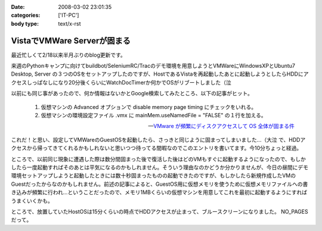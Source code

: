 :date: 2008-03-02 23:01:35
:categories: ['IT-PC']
:body type: text/x-rst

============================
VistaでVMWare Serverが固まる
============================

最近忙しくて2/18以来半月ぶりのblog更新です。

来週のPythonキャンプに向けてbuildbot/SeleniumRC/Tracのデモ環境を用意しようとVMWareにWindowsXPとUbuntu7 Desktop, Server の３つのOSをセットアップしたのですが、HostであるVistaを再起動したあとに起動しようとしたらHDDにアクセスしっぱなしになり20分後くらいにWatchDocTimerか何かでOSがリブートしました（泣

以前にも同じ事があったので、何か情報はないかとGoogle検索してみたところ、以下の記事がヒット。

.. Highlights::

  1. 仮想マシンの Advanced オプションで disable memory page timing にチェックをいれる。

  2. 仮想マシンの環境設定ファイル .vmx に mainMem.useNamedFile = "FALSE" の１行を加える。

  -- `VMware が頻繁にディスクアクセスして OS 全体が固まる件`_

これだ！と思い、設定してVMWareのGuestOSを起動したら、さっきと同じように固まってしまいました...（大泣  で、HDDアクセスから帰ってきてくれるかもしれないと思いつつ待ってる間暇なのでこのエントリを書いてます。今10分ちょっと経過。

ところで、以前同じ現象に遭遇した際は数分間固まった後で復活した後はどのVMもすぐに起動するようになったので、もしかしたら一度起動すればそのあとは平気になるのかもしれません。そういう理由なのかどうか分かりませんが、今日の昼間にデモ環境セットアップしようと起動したときには数十秒固まったものの起動できたのですが、もしかしたら新規作成したVMのGuestだったからなのかもしれません。前述の記事によると、GuestOS用に仮想メモリを使うために仮想メモリファイルへの書き込みが頻繁に行われ...ということだったので、メモリ1MBくらいの仮想マシンを用意してこれを最初に起動するようにすればうまくいくかも。


ところで、放置していたHostOSは15分くらいの時点でHDDアクセスが止まって、ブルースクリーンになりました。 NO_PAGES だって。

.. _`VMware が頻繁にディスクアクセスして OS 全体が固まる件`: http://www.drk7.jp/MT/archives/001215.html


.. :extend type: text/html
.. :extend:


.. :comments:
.. :comment id: 2008-06-03.5466585459
.. :title: Re:VistaでVMWare Serverが固まる
.. :author: ukky
.. :date: 2008-06-03 17:25:47
.. :email: ukichon@gmail.com
.. :url: 
.. :body:
.. 私も同じ症状で困っていました。
.. 記事をみてなるほどと思い、ダミーの仮想OSから起動させるのを試してみました。メモリは最低が4MBからだったので1MBにはできませんでした。
.. 仮想OSを作ってからそちらを起動したら・・・以前と同様にHDDのアクセスランプつきっぱなしになって15分ほど何も操作できなくなりました。
.. ちなみに私の環境はVista Ultimate、Core2Duo T9300、4GBRAMです。次の手段としてはVmserver2.0が出たそうなのでそちらに切り替えてみることです。
.. 
.. :comments:
.. :comment id: 2008-06-04.9749461492
.. :title: Re:VistaでVMWare Serverが固まる
.. :author: しみずかわ
.. :date: 2008-06-04 23:49:36
.. :email: 
.. :url: 
.. :body:
.. コメントどうもです(^^
.. こちらも未だに改善できず。実験のたびにBlueScreenを見ることになるのでなかなか・・・。
.. 最近はGoogle等で、対策がうまくいった例が多く引っかかる様になってきたので、もうちょっと頑張れば何とかなるのかも？
.. 
.. VMWare 2.0はまだちょっと恐いな。
.. 
.. :comments:
.. :comment id: 2008-06-06.7645271929
.. :title: Re:VistaでVMWare Serverが固まる
.. :author: ukky
.. :date: 2008-06-06 13:16:09
.. :email: ukichon@gmail.com
.. :url: 
.. :body:
.. Vmserver2.0入れてみました。Consoleが専用アプリではなくブラウザのUIらしいです。
.. インストールできたのですがホスト起動時に「vmware-hostd が停止しました」というエラーが起きます。
.. インストール後にデスクトップにできるショートカットアイコンは1.0.5のときはConsoleの起動でしたが、
.. 2.0ではブラウザが立ち上がってローカル内のどこかにアクセスしようとするのですがページが表示できません。とのこと。
.. 結局何もできず、今度はVMplayerを試してみました。
.. VMplayerだとホストが停止することなく仮想OSを起動できました。
.. しかし仮想イメージの種類によってエラーが起きて起動できないものもありました。
.. はっきりしてませんが、Vistaで使用していた仮想イメージはエラーがでて、以前作ってあった仮想イメージだと起動できた感じです。
.. 結局気持ち悪くて1.0.5に戻しました。
.. でもこんなことを繰り返していて自分のマシンに不信感を感じ、結局マシン自体リカバリーしてしまいました。
.. 
.. ちなみにこんなサイトを見つけました。
.. http://jp.brothersoft.com/downloads-vista-vmware-server.html
.. ここを見ると、1.0.3がVistaに対応しているように書いてあるんですが真偽はわかりません。
.. ホストOSとしての対応状況が明記されていれば、Vistaに対応しているものを入れたいのですが・・・
.. マシンも綺麗になったので1.0.3を入れようかなと思っているのですが。
.. この辺の知識が薄くたいした情報にならずすみません。
